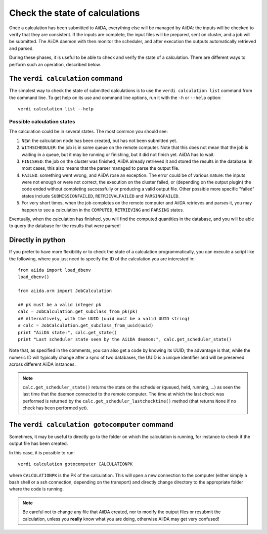 ###############################
Check the state of calculations
###############################

Once a calculation has been submitted to AiiDA, everything else will be
managed by AiiDA: the inputs will be checked to verify
that they are consistent. If the inputs are complete, the input
files will be prepared, sent on cluster, and a job will be
submitted. The AiiDA daemon with then monitor the scheduler, and after
execution the outputs automatically retrieved and parsed.

During these phases, it is useful to be able to check and verify the state of
a calculation. There are different ways to perform such an operation, described
below.

The ``verdi calculation`` command
+++++++++++++++++++++++++++++++++
The simplest way to check the state of submitted calculations is to use 
the ``verdi calculation list`` command from the command line.
To get help on its use and command line options, run it with the ``-h``
or ``--help`` option::

  verdi calculation list --help

Possible calculation states
---------------------------

The calculation could be in several states.
The most common you should see:

1. ``NEW``: the calculation node has been created, but has not been submitted
   yet.

2. ``WITHSCHEDULER``: the job is in some queue on the remote computer.
   Note that this does not mean that the job is waiting in
   a queue, but it may be running or finishing,
   but it did not finish yet. AiiDA has to wait.

3. ``FINISHED``: the job on the cluster was finished, AiiDA already retrieved
   it and stored the results in the database.
   In most cases, this also means that the parser managed to 
   parse the output file.

4. ``FAILED``: something went wrong, and AiiDA rose an exception.
   The error could be of various nature: the inputs were not enough
   or were not correct, the execution on the cluster failed,
   or (depending on the output plugin) the code ended without
   completing successfully or producing a valid output file. Other possible
   more specific "failed" states include ``SUBMISSIONFAILED``,
   ``RETRIEVALFAILED`` and ``PARSINGFAILED``.

5. For very short times, when the job completes on the remote computer and AiiDA
   retrieves and parses it, you may happen to see a calculation in the
   ``COMPUTED``, ``RETRIEVING`` and ``PARSING`` states.

Eventually, when the calculation has finished, you will find the computed
quantities in the database, and you will be able to query the database for
the results that were parsed!

Directly in python
++++++++++++++++++
If you prefer to have more flexibility or to check the state of a calculation
programmatically, you can execute a script like the following, where you just
need to specify the ID of the calculation you are interested in::

  from aiida import load_dbenv
  load_dbenv()

  from aiida.orm import JobCalculation

  ## pk must be a valid integer pk
  calc = JobCalculation.get_subclass_from_pk(pk)
  ## Alternatively, with the UUID (uuid must be a valid UUID string)
  # calc = JobCalculation.get_subclass_from_uuid(uuid)
  print "AiiDA state:", calc.get_state()  
  print "Last scheduler state seen by the AiiDA deamon:", calc.get_scheduler_state()

Note that, as specified in the comments, you can also get a code by knowing its
UUID; the advantage is that, while the numeric ID will typically change after
a sync of two databases, the UUID is a unique identifier and will be preserved
across different AiiDA instances.

.. note :: ``calc.get_scheduler_state()`` returns the state on the scheduler
   (queued, held, running, ...) as seen the last time that the daemon connected
   to the remote computer. The time at which the last check was performed is
   returned by the ``calc.get_scheduler_lastchecktime()`` method (that returns
   ``None`` if no check has been performed yet).


The ``verdi calculation gotocomputer`` command
++++++++++++++++++++++++++++++++++++++++++++++

Sometimes, it may be useful to directly go to the folder on
which the calculation is running, for instance to check if the 
output file has been created.

In this case, it is possible to run::

  verdi calculation gotocomputer CALCULATIONPK
  
where ``CALCULATIONPK`` is the PK of the calculation. This will
open a new connection to the computer (either simply a bash shell
or a ssh connection, depending on the transport) and directly
change directory to the appropriate folder where the code is
running.

.. note:: Be careful not to change any file that AiiDA created,
  nor to modify the output files or resubmit the calculation, 
  unless you **really** know what you are doing, 
  otherwise AiiDA may get very confused!   









 



